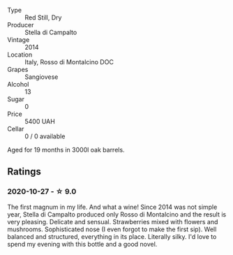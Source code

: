 #+attr_html: :class wine-main-image
[[file:/images/3f/4758f2-4bf9-4d99-96c3-dd2f85517d8c/2020-10-28-09-14-24-65F97BB7-C578-4F0B-A691-E3B5CE63E570-1-105-c.webp]]

- Type :: Red Still, Dry
- Producer :: Stella di Campalto
- Vintage :: 2014
- Location :: Italy, Rosso di Montalcino DOC
- Grapes :: Sangiovese
- Alcohol :: 13
- Sugar :: 0
- Price :: 5400 UAH
- Cellar :: 0 / 0 available

Aged for 19 months in 3000l oak barrels.

** Ratings

*** 2020-10-27 - ☆ 9.0

The first magnum in my life. And what a wine! Since 2014 was not simple year, Stella di Campalto produced only Rosso di Montalcino and the result is very pleasing. Delicate and sensual. Strawberries mixed with flowers and mushrooms. Sophisticated nose (I even forgot to make the first sip). Well balanced and structured, everything in its place. Literally silky. I'd love to spend my evening with this bottle and a good novel.

